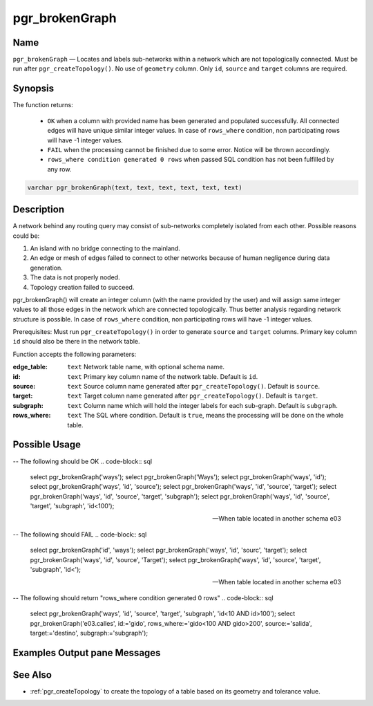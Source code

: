 .. 
   ****************************************************************************
    pgRouting Manual
    Copyright(c) pgRouting Contributors

    This documentation is licensed under a Creative Commons Attribution-Share  
    Alike 3.0 License: http://creativecommons.org/licenses/by-sa/3.0/
   ****************************************************************************

.. _pgr_brokenGraph:



pgr_brokenGraph
===============================================================================

.. index:: 
	single: pgr_brokenGraph(text, text, text, text, text, text)
	module: common



Name
-------------------------------------------------------------------------------

``pgr_brokenGraph`` — Locates and labels sub-networks within a network which are not topologically connected. Must be run after ``pgr_createTopology()``. No use of ``geometry`` column. Only ``id``, ``source`` and  ``target`` columns are required.



Synopsis
-------------------------------------------------------------------------------

The function returns:

  - ``OK`` when a column with provided name has been generated and populated successfully. All connected edges will have unique similar integer values. In case of ``rows_where`` condition, non participating rows will have -1 integer values.
  - ``FAIL`` when the processing cannot be finished due to some error. Notice will be thrown accordingly.
  - ``rows_where condition generated 0 rows`` when passed SQL condition has not been fulfilled by any row. 

.. code-block:: sql

	varchar pgr_brokenGraph(text, text, text, text, text, text)



Description
-------------------------------------------------------------------------------

A network behind any routing query may consist of sub-networks completely isolated from each other. Possible reasons could be:

1. An island with no bridge connecting to the mainland.
2. An edge or mesh of edges failed to connect to other networks because of human negligence during data generation.
3. The data is not properly noded.
4. Topology creation failed to succeed. 

pgr_brokenGraph() will create an integer column (with the name provided by the user) and will assign same integer values to all those edges in the network which are connected topologically. Thus better analysis regarding network structure is possible. In case of ``rows_where`` condition, non participating rows will have -1 integer values.

Prerequisites:
Must run ``pgr_createTopology()`` in order to generate ``source`` and ``target`` columns. Primary key column ``id`` should also be there in the network table.

Function accepts the following parameters:

:edge_table: ``text`` Network table name, with optional schema name.
:id: ``text`` Primary key column name of the network table. Default is ``id``.
:source: ``text`` Source column name generated after ``pgr_createTopology()``. Default is ``source``.
:target: ``text`` Target column name generated after ``pgr_createTopology()``. Default is ``target``.
:subgraph: ``text`` Column name which will hold the integer labels for each sub-graph. Default is ``subgraph``.
:rows_where: ``text`` The SQL where condition. Default is ``true``, means the processing will be done on the whole table. 




Possible Usage
-------------------------------------------------------------------------------
-- The following should be OK
.. code-block:: sql
  select pgr_brokenGraph('ways');
  select pgr_brokenGraph('Ways');
  select pgr_brokenGraph('ways', 'id');
  select pgr_brokenGraph('ways', 'id', 'source');
  select pgr_brokenGraph('ways', 'id', 'source', 'target');
  select pgr_brokenGraph('ways', 'id', 'source', 'target', 'subgraph');
  select pgr_brokenGraph('ways', 'id', 'source', 'target', 'subgraph', 'id<100');

  -- When table located in another schema e03
.. code-block:: sql
  select pgr_brokenGraph('e03.ways');
  select pgr_brokenGraph('e03.Ways');
  select pgr_brokenGraph('e03.ways', 'id');
  select pgr_brokenGraph('e03.ways', 'id', 'source');
  select pgr_brokenGraph('e03.ways', 'id', 'source', 'target');
  select pgr_brokenGraph('e03.ways', 'id', 'source', 'target', 'subgraph');
  select pgr_brokenGraph('e03.ways', 'id', 'source', 'target', 'subgraph', 'id<100');

  -- When using the named notation
.. code-block:: sql
  select pgr_brokenGraph('e03.calles', target:='destino', subgraph:='subgraph', id:='gido', source:='salida');
  select pgr_brokenGraph('e03.calles', rows_where:='gido<100', id:='gido', source:='salida', target:='destino', subgraph:='subgraph');

-- The following should FAIL
.. code-block:: sql 
  select pgr_brokenGraph('id', 'ways');
  select pgr_brokenGraph('ways', 'id', 'sourc', 'target');
  select pgr_brokenGraph('ways', 'id', 'source', 'Target');
  select pgr_brokenGraph('ways', 'id', 'source', 'target', 'subgraph', 'id<');

  -- When table located in another schema e03
.. code-block:: sql
  select pgr_brokenGraph('e03.calles');
  select pgr_brokenGraph('e03.Calles');
  select pgr_brokenGraph('id', 'e03.calles');
  select pgr_brokenGraph('e03.calles', 'id', 'sourc', 'target');
  select pgr_brokenGraph('e03.calles', 'gido', 'source', 'target', 'subgraph', 'id<');
  select pgr_brokenGraph('e03.calles', 'gid', 'salida', 'target', 'subgraph', 'id<10');
  select pgr_brokenGraph('e03.calles', 'gid', 'salida', 'destino', 'subgraph', 'id<10 AND id>100');

  -- When using the named notation
.. code-block:: sql
  select pgr_brokenGraph('e03.calles', target:='destino', subgraph:='subgraph', id:='gido');
  select pgr_brokenGraph('e03.calles', target:='destino', subgraph:='subgraph', id:='gido', source:='salido');
  select pgr_brokenGraph(rows_where:='gido<100', id:='gido', source:='salida', 'e03.calles', target:='destino', subgraph:='subgraph');

-- The following should return "rows_where condition generated 0 rows"
.. code-block:: sql
  select pgr_brokenGraph('ways', 'id', 'source', 'target', 'subgraph', 'id<10 AND id>100');
  select pgr_brokenGraph('e03.calles', id:='gido', rows_where:='gido<100 AND gido>200', source:='salida', target:='destino', subgraph:='subgraph');




Examples Output pane Messages
-------------------------------------------------------------------------------

.. code-block:: sql
  NOTICE:  Processing:
  NOTICE:  pgr_brokenGraph('ways','id','source','target','subgraph','true')
  NOTICE:  Performing initial checks, please hold on ...
  NOTICE:  Starting - Checking table ...
  NOTICE:  Ending - Checking table
  NOTICE:  Starting - Checking columns
  NOTICE:  Ending - Checking columns
  NOTICE:  Starting - Checking rows_where condition
  NOTICE:  Ending - Checking rows_where condition
  NOTICE:  Starting - Calculating subgraphs
  NOTICE:  Successfully complicated calculating subgraphs
  NOTICE:  Ending - Calculating subgraphs

  Total query runtime: 5426 ms.
  1 row retrieved.

  pgr_brokengraph
  character varying
  --------------------
  OK
  (1 row)



See Also
-------------------------------------------------------------------------------

* :ref:`pgr_createTopology` to create the topology of a table based on its geometry and tolerance value.